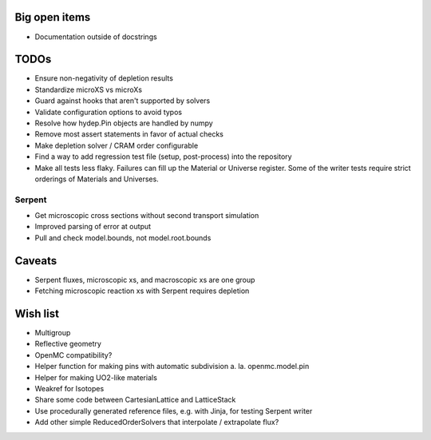 Big open items
==============

* Documentation outside of docstrings

TODOs
=====

* Ensure non-negativity of depletion results
* Standardize microXS vs microXs
* Guard against hooks that aren't supported by solvers
* Validate configuration options to avoid typos
* Resolve how hydep.Pin objects are handled by numpy
* Remove most assert statements in favor of actual checks
* Make depletion solver / CRAM order configurable
* Find a way to add regression test file (setup, post-process) into
  the repository
* Make all tests less flaky. Failures can fill up the Material or
  Universe register. Some of the writer tests require strict orderings
  of Materials and Universes.

Serpent
-------

* Get microscopic cross sections without second transport simulation
* Improved parsing of error at output
* Pull and check model.bounds, not model.root.bounds

Caveats
=======

* Serpent fluxes, microscopic xs, and macroscopic xs are one group
* Fetching microscopic reaction xs with Serpent requires depletion

Wish list
=========

* Multigroup
* Reflective geometry
* OpenMC compatibility?
* Helper function for making pins with automatic subdivision
  a. la. openmc.model.pin
* Helper for making UO2-like materials
* Weakref for Isotopes
* Share some code between CartesianLattice and LatticeStack
* Use procedurally generated reference files, e.g. with Jinja, for
  testing Serpent writer
* Add other simple ReducedOrderSolvers that interpolate / extrapolate
  flux?
